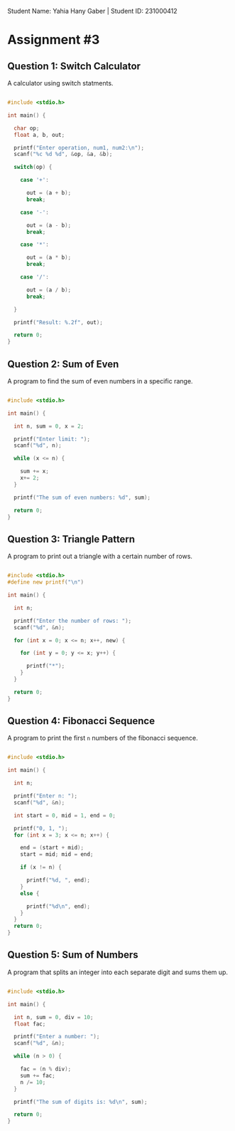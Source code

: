 Student Name: Yahia Hany Gaber | Student ID: 231000412

* Assignment #3

** Question 1: Switch Calculator

A calculator using switch statments.

#+begin_src C 

#include <stdio.h>

int main() {

  char op;
  float a, b, out;

  printf("Enter operation, num1, num2:\n");
  scanf("%c %d %d", &op, &a, &b);

  switch(op) {

    case '+':

      out = (a + b);
      break;

    case '-':

      out = (a - b);
      break;

    case '*':

      out = (a * b);
      break;

    case '/':

      out = (a / b);
      break;

  }

  printf("Result: %.2f", out);

  return 0;
}

#+end_src 

** Question 2: Sum of Even

A program to find the sum of even numbers in a specific range.

#+begin_src C 

#include <stdio.h>

int main() {

  int n, sum = 0, x = 2;

  printf("Enter limit: ");
  scanf("%d", n);

  while (x <= n) {

    sum += x;
    x+= 2;
  }

  printf("The sum of even numbers: %d", sum);

  return 0;
}

#+end_src

** Question 3: Triangle Pattern

A program to print out a triangle with a certain number of rows.

#+begin_src C 

#include <stdio.h>
#define new printf("\n")

int main() {

  int n;

  printf("Enter the number of rows: ");
  scanf("%d", &n);

  for (int x = 0; x <= n; x++, new) {

    for (int y = 0; y <= x; y++) {

      printf("*");
    }
  }

  return 0;
}

#+end_src

** Question 4: Fibonacci Sequence

A program to print the first ~n~ numbers of the fibonacci sequence.

#+begin_src C 

#include <stdio.h>

int main() {

  int n;

  printf("Enter n: ");
  scanf("%d", &n);

  int start = 0, mid = 1, end = 0;

  printf("0, 1, ");
  for (int x = 3; x <= n; x++) {

    end = (start + mid);
    start = mid; mid = end;

    if (x != n) {

      printf("%d, ", end);
    }
    else {

      printf("%d\n", end);
    }
  }
  return 0;
}

#+end_src

** Question 5: Sum of Numbers

A program that splits an integer into each separate digit and sums them up.

#+begin_src C 

#include <stdio.h>

int main() {

  int n, sum = 0, div = 10;
  float fac;

  printf("Enter a number: ");
  scanf("%d", &n);

  while (n > 0) {

    fac = (n % div);
    sum += fac;
    n /= 10;
  }

  printf("The sum of digits is: %d\n", sum);

  return 0;
}

#+end_src


